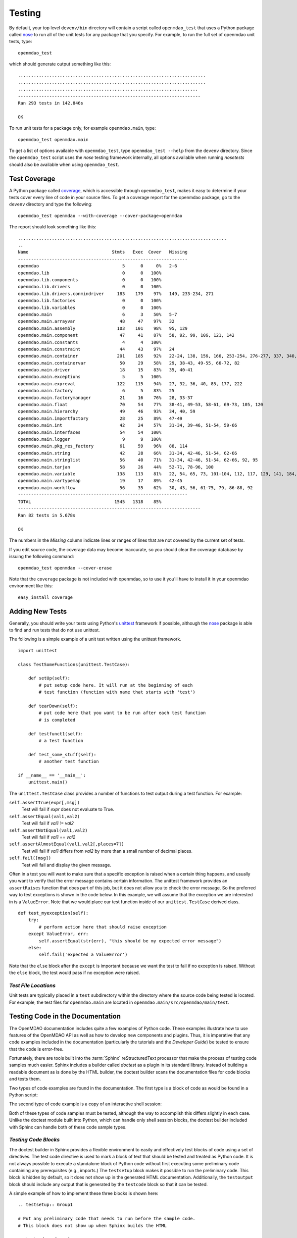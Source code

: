 .. index:: testing
.. index:: nose
       
.. _Testing:

Testing
=======

By default, your top level ``devenv/bin`` directory will contain a script
called ``openmdao_test`` that uses a Python package called `nose
<http://readthedocs.org/docs/nose/en/latest/>`_ to run all of the unit
tests for any package that you specify. For example, to run the full set
of openmdao unit tests, type:

::

   openmdao_test
   
which should generate output something like this:

::

    ........................................................................
    ........................................................................
    .....................................................................
    ----------------------------------------------------------------------
    Ran 293 tests in 142.846s
    
    OK


To run unit tests for a package only, for example ``openmdao.main``, type:

::

    openmdao_test openmdao.main
    
    
To get a list of options available with ``openmdao_test``, type  ``openmdao_test --help``
from the ``devenv`` directory.  Since the ``openmdao_test`` script uses the *nose* testing
framework internally, all options available when running *nosetests* should also be
available when using ``openmdao_test``.

.. index: test coverage


Test Coverage
-------------

A Python package called `coverage 
<http://nedbatchelder.com/code/coverage/>`_, which is accessible through
``openmdao_test``, makes it easy to determine if your tests cover every
line of code in your source files.  To get a coverage report for the openmdao
package, go to the ``devenv`` directory and type the following:

::

   openmdao_test openmdao --with-coverage --cover-package=openmdao
   
The report should look something like this:

::

   ................................................................................
   ..
   Name                                Stmts   Exec  Cover   Missing
   -----------------------------------------------------------------
   openmdao                                5      0     0%   2-6
   openmdao.lib                            0      0   100%   
   openmdao.lib.components                 0      0   100%   
   openmdao.lib.drivers                    0      0   100%   
   openmdao.lib.drivers.conmindriver     183    179    97%   149, 233-234, 271
   openmdao.lib.factories                  0      0   100%   
   openmdao.lib.variables                  0      0   100%   
   openmdao.main                           6      3    50%   5-7
   openmdao.main.arrayvar                 48     47    97%   32
   openmdao.main.assembly                103    101    98%   95, 129
   openmdao.main.component                47     41    87%   58, 92, 99, 106, 121, 142
   openmdao.main.constants                 4      4   100%   
   openmdao.main.constraint               44     43    97%   24
   openmdao.main.container               201    185    92%   22-24, 138, 156, 166, 253-254, 276-277, 337, 340, 356, 359, 367-368
   openmdao.main.containervar             50     29    58%   29, 38-43, 49-55, 66-72, 82
   openmdao.main.driver                   18     15    83%   35, 40-41
   openmdao.main.exceptions                5      5   100%   
   openmdao.main.expreval                122    115    94%   27, 32, 36, 40, 85, 177, 222
   openmdao.main.factory                   6      5    83%   25
   openmdao.main.factorymanager           21     16    76%   28, 33-37
   openmdao.main.float                    70     54    77%   38-41, 49-53, 58-61, 69-73, 105, 120
   openmdao.main.hierarchy                49     46    93%   34, 40, 59
   openmdao.main.importfactory            28     25    89%   47-49
   openmdao.main.int                      42     24    57%   31-34, 39-46, 51-54, 59-66
   openmdao.main.interfaces               54     54   100%   
   openmdao.main.logger                    9      9   100%   
   openmdao.main.pkg_res_factory          61     59    96%   88, 114
   openmdao.main.string                   42     28    66%   31-34, 42-46, 51-54, 62-66
   openmdao.main.stringlist               56     40    71%   31-34, 42-46, 51-54, 62-66, 92, 95
   openmdao.main.tarjan                   58     26    44%   52-71, 78-96, 100
   openmdao.main.variable                138    113    81%   22, 54, 65, 73, 101-104, 112, 117, 129, 141, 184, 202, 227, 263, 265-270, 276, 282-285, 289-290
   openmdao.main.vartypemap               19     17    89%   42-45
   openmdao.main.workflow                 56     35    62%   30, 43, 56, 61-75, 79, 86-88, 92
   -----------------------------------------------------------------
   TOTAL                                1545   1318    85%   
   ----------------------------------------------------------------------
   Ran 82 tests in 5.678s

   OK

The numbers in the *Missing* column indicate lines or ranges of lines that are
not covered by the current set of tests.

If you edit source code, the coverage data may become inaccurate, so you should
clear the coverage database by issuing the following command:

::

   openmdao_test openmdao --cover-erase

.. index: pair: tests; adding
.. index: pair: tests; unit
.. index: unittest


Note that the ``coverage`` package is not included with openmdao, so to use it you'll
have to install it in your openmdao environment like this:

::

   easy_install coverage

.. _Adding-New-Tests:

Adding New Tests
----------------

Generally, you should write your tests using Python's `unittest
<http://docs.python.org/library/unittest.html>`_ framework if possible,
although the nose_ package is able to find and run tests that do not use
unittest.

The following is a simple example of a unit test written using the unittest
framework.


.. parsed-literal::

    import unittest

    class TestSomeFunctions(unittest.TestCase):

        def setUp(self):
            # put setup code here. It will run at the beginning of each
            # test function (function with name that starts with 'test')

        def tearDown(self):
            # put code here that you want to be run after each test function
            # is completed

        def testfunct1(self):
            # a test function

        def test_some_stuff(self):
            # another test function

    if __name__ == '__main__':
        unittest.main()


The ``unittest.TestCase`` class provides a number of functions to
test output during a test function.  For example:

``self.assertTrue(expr[,msg])``
    Test will fail if *expr* does not evaluate to True.
    
``self.assertEqual(val1,val2)``
    Test will fail if *val1* != *val2*
        
``self.assertNotEqual(val1,val2)``
    Test will fail if *val1* == *val2*
        
``self.assertAlmostEqual(val1,val2[,places=7])``
    Test will fail if *val1* differs from *val2* by more than a small
    number of decimal places.
    
``self.fail([msg])``
    Test will fail and display the given message.
    
Often in a test you will want to make sure that a specific exception is raised
when a certain thing happens, and usually you want to verify that the error
message contains certain information.  The unittest framework provides an
``assertRaises`` function that does part of this job, but it does not allow
you to check the error message. So the preferred way to test exceptions is
shown in the code below. In this example, we will assume that the exception
we are interested in is a ``ValueError``. Note that we would place our
test function inside of our ``unittest.TestCase`` derived class.

.. parsed-literal::

    def test_myexception(self):
        try:
            # perform action here that should raise exception
        except ValueError, err:
            self.assertEqual(str(err), "this should be my expected error message")
        else:
            self.fail('expected a ValueError')

Note that the ``else`` block after the ``except`` is important because we want the
test to fail if no exception is raised. Without the ``else``  block, the
test would pass if no exception were raised.


*Test File Locations*
+++++++++++++++++++++

Unit tests are typically placed in a ``test`` subdirectory within the
directory where the source code being tested is located.  For example,
the test files for ``openmdao.main`` are located in
``openmdao.main/src/openmdao/main/test``.


.. _Testing-Code-in-the-Documentation:

Testing Code in the Documentation
----------------------------------

The OpenMDAO documentation includes quite a few examples of Python code. These
examples illustrate how to use features of the OpenMDAO API as well as
how to develop new components and plugins. Thus, it is imperative that any code
examples included in the documentation (particularly the tutorials and the
*Developer Guide*) be tested to ensure that the code is error-free. 

Fortunately, there are tools built into the :term:`Sphinx` reStructuredText processor that
make the process of testing code samples much easier. Sphinx includes a builder
called *doctest* as a plugin in its standard library. Instead of building a
readable document as is done by the HTML builder, the doctest builder scans the
documentation files for code blocks and tests them. 

Two types of code examples are found in the documentation. The first type 
is a block of code as would be found in a Python script:

.. testcode::

    from openmdao.examples.enginedesign.engine import Engine
    my_engine = Engine("new_engine")
    
The second type of code example is a copy of an interactive shell session:

.. doctest::

    >>> print "Hello!"
    Hello!
    
Both of these types of code samples must be tested, although the way to
accomplish this differs slightly in each case. Unlike the doctest module built into Python,
which can handle only shell session blocks, the doctest builder included with
Sphinx can handle both of these code sample types.


*Testing Code Blocks*
+++++++++++++++++++++

The doctest builder in Sphinx provides a flexible environment to easily and
effectively test blocks of code using a set of directives. The test code
directive is used to mark a block of text that should be tested and treated
as Python code. It is not always possible to execute a standalone block of
Python code without first executing some preliminary code containing any
prerequisites (e.g., imports.) The ``testsetup`` block makes it possible to run
the preliminary code. This block is hidden by default, so it does not show
up in the generated HTML documentation. Additionally, the ``testoutput``
block should include any output that is generated by the ``testcode`` block so that it can be tested.

A simple example of how to implement these three blocks is shown here:

::

    .. testsetup:: Group1
    
    # Put any preliminary code that needs to run before the sample code. 
    # This block does not show up when Sphinx builds the HTML
    
    .. testcode:: Group1

    # This is the sample code that shows up in your docs
    
    .. testoutput:: Group1
    
    # If your code block outputs anything when executed, then that output
    # needs to go in this block.

``Group1`` is a label that we've given this set of blocks. You can have
multiple labels in your documents. Also, the testsetup and
testoutput blocks are both optional. Some code examples don't need either.
You can have multiple testcode blocks for a single testsetup block. The
environment is preserved across all of the testcode blocks in a given group, so
that the code executed in the first testcode block in Group1 affects all later
blocks in Group1.

The label is optional; when not explicitly defined, *default* is used.

The ``doctest`` directive is used to specify blocks of interactive shell Python
code. If the directive is omitted, the doctest builder can often
find the Python blocks by itself, but it is still a good idea to include it so
that you can control the environment.

::

    .. doctest:: Group2
    
    >>> # This code is tested

The doctest blocks share their workspace in a similar manner as the testcode
blocks.  Other options can be enabled for the doctest blocks, but
so far the default ones have been fine.

More details on using the doctest builder can be found here: http://sphinx.pocoo.org/ext/doctest.html


.. _Including-Code-Straight-from-the-Source:

*Including Code Straight from the Source*
+++++++++++++++++++++++++++++++++++++++++

At times it is more efficient to directly include code from a source
file. The built-in Sphinx directive that enables this is called the ``literalinclude``
block:

::

    .. literalinclude:: ../../openmdao.examples/openmdao/examples/enginedesign/engine_wrap_c.py
       :start-after: engine_weight = 0.0
       :end-before: # end engine.py
       :language: python
       
The first line contains the relative path location of the file that is to be 
included. Since you rarely want to include an entire file, the options
``start-after`` and ``end-before`` can be used to define the bookends that
bound the block of text to be included. 
       
Sometimes, it makes more sense to grab specific lines from a file. This can
also be done with the *lines* option.

::

    .. literalinclude:: ../../openmdao.examples/openmdao/examples/enginedesign/engine_wrap_c.py
       :lines: 3,7-12,45
       :language: python

More details on the ``literalinclude`` directive can be found at http://sphinx.pocoo.org/markup/code.html.       
       
*Helpful Tips*
++++++++++++++

* Tracebacks don't have to be accurately reproduced (and they can't be
  anyway). Handle these by replacing the traceback with ellipses:

    >>> my_engine.set("throttle",3.0)
    Traceback (most recent call last):
        ...
    ValueError: Variable 'RPM' must be a float in the range [0.01, 1.0] but a value 
    of 3.0 <type 'float'> was specified.

* Indentation is not preserved between code blocks in the same group. This means that all functions and
  class definitions effectively close when the block ends. If you need to show code from the middle of a
  function class, you may have to get creative in what you place in your testsetup block (e.g., defining
  *self* as something.)

* Take care to assure that each block of code is being tested. One way to do this is to
  purposefully introduce an error into a block to verify that it is caught.

* Be wary of including code by line number. If the source file is changed and lines
  are added or removed, then the included code might not be what was intended.

* To include a numerical example in a doctest block, you can use ellipses to match the output to a
  specific tolerance. For example, this block of text passes: 

    >>> import numpy
    >>> numpy.pi 
    3.14...

* Sphinx automatically generates syntax highlighting for the code block, but it can get confused if you
  mix tabs and spaces.

*Running the Tests*
+++++++++++++++++++

The doctests are automatically run whenever you run ``openmdao_test``, but you can
also run them separately. In an active openmdao virtual environment, type:

::

    openmdao_testdocs

This command builds the documents and then runs the doctests. If the test was successful, you should
see output similar to the following:

::

    Doctest summary
    ===============
      156 tests
        0 failures in tests
        0 failures in setup code
    build succeeded.

If any tests fail, they will be noted in this summary, and specific tracebacks
will be given for each failure earlier in the output.

.. note:: If you make changes to the docs, rebuild the documentation by running ``openmdao_build_docs``
      and display them by typing ``openmdao_docs``.


